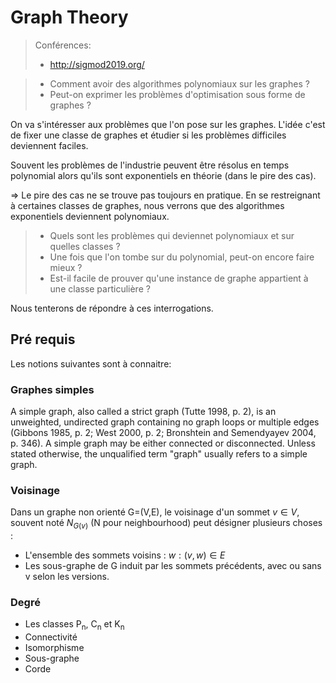 * Graph Theory

#+BEGIN_QUOTE
Conférences: 
- http://sigmod2019.org/
#+END_QUOTE

#+BEGIN_QUOTE
- Comment avoir des algorithmes polynomiaux sur les graphes ?
- Peut-on exprimer les problèmes d'optimisation sous forme de graphes ?
#+END_QUOTE

On va s'intéresser aux problèmes que l'on pose sur les graphes. L'idée c'est de fixer une classe de graphes et étudier si les problèmes difficiles deviennent faciles.

Souvent les problèmes de l'industrie peuvent être résolus en temps polynomial alors qu'ils sont exponentiels en théorie (dans le pire des cas).

=> Le pire des cas ne se trouve pas toujours en pratique. En se restreignant à certaines classes de graphes, nous verrons que des algorithmes exponentiels 
deviennent polynomiaux.

#+BEGIN_QUOTE
- Quels sont les problèmes qui deviennet polynomiaux et sur quelles classes ?
- Une fois que l'on tombe sur du polynomial, peut-on encore faire mieux ?
- Est-il facile de prouver qu'une instance de graphe appartient à une classe particulière ? 
#+END_QUOTE

Nous tenterons de répondre à ces interrogations.


** Pré requis 

Les notions suivantes sont à connaitre: 




*** Graphes simples 
A simple graph, also called a strict graph (Tutte 1998, p. 2), is an unweighted, undirected graph containing no graph loops or multiple edges (Gibbons 1985, p. 2; West 2000, p. 2; Bronshtein and Semendyayev 2004, p. 346). A simple graph may be either connected or disconnected. 
Unless stated otherwise, the unqualified term "graph" usually refers to a simple graph.

*** Voisinage 
Dans un graphe non orienté 
G=(V,E), le voisinage d'un sommet $v \in V$, souvent noté $N_{G(v)}$ (N pour neighbourhood) peut désigner plusieurs choses :

- L'ensemble des sommets voisins : ${w:(v,w) \in E}$
- Les sous-graphe de G induit par les sommets précédents, avec ou sans v selon les versions.

*** Degré



- Les classes P_n, C_n et K_n
- Connectivité 
- Isomorphisme 
- Sous-graphe
- Corde



